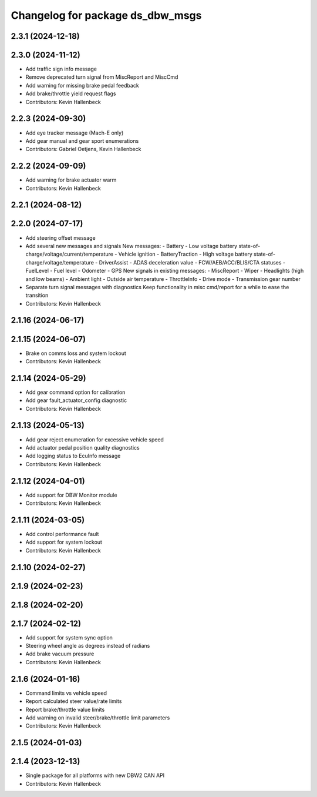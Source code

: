 ^^^^^^^^^^^^^^^^^^^^^^^^^^^^^^^^^
Changelog for package ds_dbw_msgs
^^^^^^^^^^^^^^^^^^^^^^^^^^^^^^^^^

2.3.1 (2024-12-18)
------------------

2.3.0 (2024-11-12)
------------------
* Add traffic sign info message
* Remove deprecated turn signal from MiscReport and MiscCmd
* Add warning for missing brake pedal feedback
* Add brake/throttle yield request flags
* Contributors: Kevin Hallenbeck

2.2.3 (2024-09-30)
------------------
* Add eye tracker message (Mach-E only)
* Add gear manual and gear sport enumerations
* Contributors: Gabriel Oetjens, Kevin Hallenbeck

2.2.2 (2024-09-09)
------------------
* Add warning for brake actuator warm
* Contributors: Kevin Hallenbeck

2.2.1 (2024-08-12)
------------------

2.2.0 (2024-07-17)
------------------
* Add steering offset message
* Add several new messages and signals
  New messages:
  - Battery
  - Low voltage battery state-of-charge/voltage/current/temperature
  - Vehicle ignition
  - BatteryTraction
  - High voltage battery state-of-charge/voltage/temperature
  - DriverAssist
  - ADAS deceleration value
  - FCW/AEB/ACC/BLIS/CTA statuses
  - FuelLevel
  - Fuel level
  - Odometer
  - GPS
  New signals in existing messages:
  - MiscReport
  - Wiper
  - Headlights (high and low beams)
  - Ambient light
  - Outside air temperature
  - ThrottleInfo
  - Drive mode
  - Transmission gear number
* Separate turn signal messages with diagnostics
  Keep functionality in misc cmd/report for a while to ease the transition
* Contributors: Kevin Hallenbeck

2.1.16 (2024-06-17)
-------------------

2.1.15 (2024-06-07)
-------------------
* Brake on comms loss and system lockout
* Contributors: Kevin Hallenbeck

2.1.14 (2024-05-29)
-------------------
* Add gear command option for calibration
* Add gear fault_actuator_config diagnostic
* Contributors: Kevin Hallenbeck

2.1.13 (2024-05-13)
-------------------
* Add gear reject enumeration for excessive vehicle speed
* Add actuator pedal position quality diagnostics
* Add logging status to EcuInfo message
* Contributors: Kevin Hallenbeck

2.1.12 (2024-04-01)
-------------------
* Add support for DBW Monitor module
* Contributors: Kevin Hallenbeck

2.1.11 (2024-03-05)
-------------------
* Add control performance fault
* Add support for system lockout
* Contributors: Kevin Hallenbeck

2.1.10 (2024-02-27)
-------------------

2.1.9 (2024-02-23)
------------------

2.1.8 (2024-02-20)
------------------

2.1.7 (2024-02-12)
------------------
* Add support for system sync option
* Steering wheel angle as degrees instead of radians
* Add brake vacuum pressure
* Contributors: Kevin Hallenbeck

2.1.6 (2024-01-16)
------------------
* Command limits vs vehicle speed
* Report calculated steer value/rate limits
* Report brake/throttle value limits
* Add warning on invalid steer/brake/throttle limit parameters
* Contributors: Kevin Hallenbeck

2.1.5 (2024-01-03)
------------------

2.1.4 (2023-12-13)
------------------
* Single package for all platforms with new DBW2 CAN API
* Contributors: Kevin Hallenbeck
